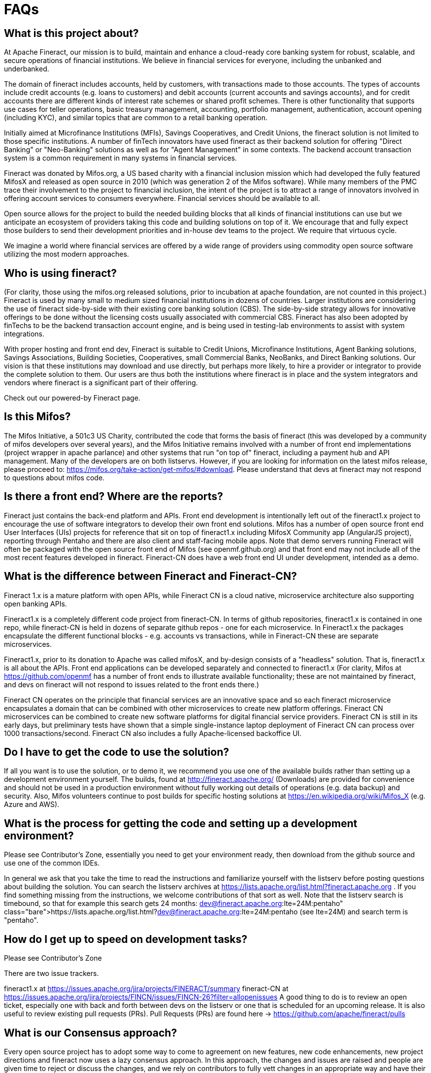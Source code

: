 = FAQs

== What is this project about? 
At Apache Fineract, our mission is to build, maintain and enhance a cloud-ready core banking system for robust, scalable, and secure operations of financial institutions.  We believe in financial services for everyone, including the unbanked and underbanked.

The domain of fineract includes accounts, held by customers, with transactions made to those accounts. The types of accounts include credit accounts (e.g. loans to customers) and debit accounts (current accounts and savings accounts), and for credit accounts there are different kinds of interest rate schemes or shared profit schemes.  There is other functionality that supports use cases for teller operations, basic treasury management, accounting, portfolio management, authentication, account opening (including KYC), and similar topics that are common to a retail banking operation.  

Initially aimed at Microfinance Institutions (MFIs), Savings Cooperatives, and Credit Unions, the fineract solution is not limited to those specific institutions.  A number of finTech innovators have used fineract as their backend solution for offering "Direct Banking" or "Neo-Banking" solutions as well as for "Agent Management" in some contexts. The backend account transaction system is a common requirement in many systems in financial services. 

Fineract was donated by Mifos.org, a US based charity with a financial inclusion mission which had developed the fully featured MifosX and released as open source in 2010 (which was generation 2 of the Mifos software). While many members of the PMC trace their involvement to the project to financial inclusion, the intent of the project is to attract a range of innovators involved in offering account services to consumers everywhere. Financial services should be available to all. 

Open source allows for the project to build the needed building blocks that all kinds of financial institutions can use but we anticipate an ecosystem of providers taking this code and building solutions on top of it.  We encourage that and fully expect those builders to send their development priorities and in-house dev teams to the project.  We require that virtuous cycle. 

We imagine a world where financial services are offered by a wide range of providers using commodity open source software utilizing the most modern approaches.  

== Who is using fineract?

(For clarity, those using the mifos.org released solutions, prior to incubation at apache foundation, are not counted in this project.) Fineract is used by many small to medium sized financial institutions in dozens of countries.  Larger institutions are considering the use of fineract side-by-side with their existing core banking solution (CBS). The side-by-side strategy allows for innovative offerings to be done without the licensing costs usually associated with commercial CBS. Fineract has also been adopted by finTechs to be the backend transaction account engine, and is being used in testing-lab environments to assist with system integrations. 

With proper hosting and front end dev, Fineract is suitable to Credit Unions, Microfinance Institutions, Agent Banking solutions, Savings Associations, Building Societies, Cooperatives, small Commercial Banks, NeoBanks, and Direct Banking solutions.  Our vision is that these institutions may download and use directly, but perhaps more likely, to hire a provider or integrator to provide the complete solution to them. Our users are thus both the institutions where fineract is in place and the system integrators and vendors where fineract is a significant part of their offering. 

Check out our  powered-by Fineract page. 

== Is this Mifos? 
The Mifos Initiative, a 501c3 US Charity, contributed the code that forms the basis of fineract (this was developed by a community of mifos developers over several years), and the Mifos Initiative remains involved with a number of front end implementations (project wrapper in apache parlance) and other systems that run "on top of" fineract, including a payment hub and API management.  Many of the developers are on both listservs. However, if you are looking for information on the latest mifos release, please proceed to: https://mifos.org/take-action/get-mifos/#download.  Please understand that devs at fineract may not respond to questions about mifos code.  

== Is there a front end? Where are the reports? 
Fineract just contains the back-end platform and APIs. Front end development is intentionally left out of the fineract1.x project to encourage the use of software integrators to develop their own front end solutions.  Mifos has a number of open source front end User Interfaces (UIs) projects for reference that sit on top of fineract1.x including MifosX Community app (AngularJS project), reporting through Pentaho and there are also client and staff-facing mobile apps.  Note that demo servers running Fineract will often be packaged with the open source front end of Mifos (see openmf.github.org) and that front end may not  include all of the most recent features developed in fineract.   Fineract-CN does have a web front end UI under development, intended as a demo. 

== What is the difference between Fineract and Fineract-CN? 
Fineract 1.x is a mature platform with open APIs, while Fineract CN is a cloud native, microservice architecture also supporting open banking APIs. 

Fineract1.x is a completely different code project from fineract-CN.  In terms of github repositories, fineract1.x is contained in one repo, while fineract-CN is held in dozens of separate github repos - one for each microservice.  In Fineract1.x the packages encapsulate the different functional blocks - e.g. accounts vs transactions, while in Fineract-CN these are separate microservices. 

Fineract1.x, prior to its donation to Apache was called mifosX, and by-design consists of a "headless" solution.  That is, fineract1.x is all about the APIs.  Front end applications can be developed separately and connected to fineract1.x  (For clarity, Mifos at https://github.com/openmf has a number of front ends to illustrate available functionality; these are not maintained by fineract, and devs on fineract will not respond to issues related to the front ends there.) 

Fineract CN operates on the principle that financial services are an innovative space and so each fineract microservice encapsulates a domain that can be combined with other microservices to create new platform offerings. Fineract CN microservices can be combined to create new software platforms for digital financial service providers. Fineract CN is still in its early days, but preliminary tests have shown that a simple single-instance laptop deployment of Fineract CN can process over 1000 transactions/second. Fineract CN also includes a fully Apache-licensed backoffice UI. 

== Do I have to get the code to use the solution? 
If all you want is to use the solution, or to demo it, we recommend you use one of the available builds rather than setting up a development environment yourself.  The builds, found at http://fineract.apache.org/ (Downloads) are provided for convenience and should not be used in a production environment without fully working out details of operations (e.g. data backup) and security.  Also, Mifos volunteers continue to post builds for specific hosting solutions at https://en.wikipedia.org/wiki/Mifos_X  (e.g. Azure and AWS).  

== What is the process for getting the code and setting up a development environment? 
Please see Contributor's Zone, essentially you need to get your environment ready, then download from the github source and use one of the common IDEs.  

In general we ask that you take the time to read the instructions and familiarize yourself with the listserv before posting questions about building the solution.  You can search the listserv archives at https://lists.apache.org/list.html?fineract.apache.org .  If you find something missing from the instructions, we welcome contributions of that sort as well.  Note that the listserv search is timebound, so that for example this search gets 24 months: https://lists.apache.org/list.html?dev@fineract.apache.org:lte=24M:pentaho (see lte=24M) and search term is "pentaho". 

== How do I get up to speed on development tasks? 
Please see Contributor's Zone 

There are two issue trackers.

fineract1.x  at https://issues.apache.org/jira/projects/FINERACT/summary 
fineract-CN at https://issues.apache.org/jira/projects/FINCN/issues/FINCN-26?filter=allopenissues 
A good thing to do is to review an open ticket, especially one with back and forth between devs on the listserv or one that is scheduled for an upcoming release. It is also useful to review existing pull requests (PRs). Pull Requests (PRs) are found here → https://github.com/apache/fineract/pulls 

== What is our Consensus approach?  
Every open source project has to adopt some way to come to agreement on new features, new code enhancements, new project directions and fineract now uses a lazy consensus approach.  In this approach, the changes and issues are raised and people are given time to reject or discuss the changes, and we rely on contributors to fully vett changes in an appropriate way and have their code reviewed.  

This is documented at Committer's Zone and Changing Processes .  Please note that we expect discussion on the listserv to be the primary mode of communication.  "If it didn't happen on the list, it didn't happen." 

== I'm new to Open Source, what is this all about? 
Welcome.  You may want to first read something about how open source projects function (like this) and in particular how the Apache Foundation works. https://www.apache.org/foundation/how-it-works.html.  If you are interested in contributing to the project, a good way to get started is to subscribe to the listserv, review the functional specs on this wiki, browse the issue tickets, and start to play around with a build of the software.  Open source can be a great way to find your community, contribute and get feedback, and put your work into public view.  This is true for both code and the variety of other content needed.  

== Where do I find .... 
We get a lot of questions about where to find documentation or the answer to a specific thing.  We do appreciate when people take the time to try to find the answer before asking.  Once you have new content to propose, a ticket or an improvement to documentation, we encourage you to get involved on that. Not all contributions are code, take, for example, this FAQ.  

== Where do I get the Pentaho Reports? 
Fineract does not ship Pentaho reports or the related libraries, due to compliance issues with Apache licence.  Please head over to the Mifos community who maintains distributions of Fineract that include pentaho.  

== How do I set this up on my machine? 
First, are you a developer?  If you are not, then you may not want to run fineract on your local machine.  Instead you may want to find one of the demo environments already established or make use of one of the existing cloud deployments.  Also, fineract does not come with a native front end UX.  The UX is part of the distributions that are provided by third parties, including the aforementioned Mifos Community. 

If you are a developer, then please see how to set up sections on the wiki. 

Fineract1.x Fineract User Zone 

FneractCN  FINERACT CN (DEPRECATED)

== How do I get something changed in the code?  How do I get a feature added? 
The project is always interested in ideas about features. That said, we notice some people expect that a feature requested is automatically developed and incorporated. That is not the case. If you have code to suggest, first discuss on the list, add an issue to the issue tracker, and then find someone to help you contribute that feature.  You are still not guaranteed that your feature will make it in, because it must also be accepted by the community. 

== I have a great idea for a collaboration tool for the community, how do I make that happen?
We know there are lots of great collaboration tools.  To keep things consistent across Apache, there is a philosophy of using current tools rather than cutting edge, while acknowledging there's always something new and cool. We use email listservs for their backwards compatibility, searchability, and simplicity. This wiki has hooks to the issue tracker (JIRA) and github commit entries hook to the same JIRA tickets for all Pull Requests (PRs).  A good flow is:  

email discourse >> wiki entry |or| issue (JIRA)

development sprint >> Pull Request >> email list for review and confirmation 

== I represent a Company and want to contribute, how do I do that? 
As stated on  http://www.apache.org/foundation/how-it-works.html, "companies and individuals can donate resources and be assured that those resources will be used for the public benefit".  If you have developers working at your company, you may encourage them to work on the project, but note that "All of the ASF including the board, the other officers, the committers, and the members, are participating as individuals."  and further "the ASF does not allow corporations to participate directly in Apache project management or other governance activities at the ASF; only individuals." http://community.apache.org/projectIndependence.html

== I found a security flaw, where do I report that? 
Security is a mandatory feature in Apache projects. Please report your bug to security AT fineract.apache.org. 

== How do I raise a difficult or sensitive topic? 
In general, you are invited to discuss problems you see with the Fineract project openly, on the dev@fineract.apache.org list.  In some limited cases, please send an email to private @ fineract.apache.org.  Addressing problems early and openly will keep most problems from becoming too large to handle. A good rule of thumb is to compose and then wait overnight before firing off that flame.  